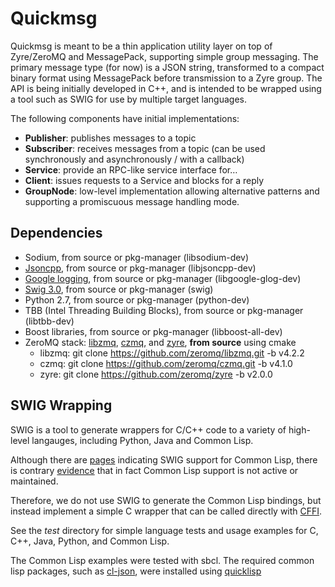 * Quickmsg

Quickmsg is meant to be a thin application utility layer on top of Zyre/ZeroMQ and MessagePack, supporting simple group messaging. The primary message type (for now) is a JSON string, transformed to a compact binary format using MessagePack before transmission to a Zyre group. The API is being initially developed in C++, and is intended to be wrapped using a tool such as SWIG for use by multiple target languages. 

The following components have initial implementations:

- *Publisher*: publishes messages to a topic
- *Subscriber*: receives messages from a topic (can be used synchronously and asynchronously / with a callback)
- *Service*: provide an RPC-like service interface for...
- *Client*: issues requests to a Service and blocks for a reply
- *GroupNode*: low-level implementation allowing alternative patterns and supporting a promiscuous message handling mode.

** Dependencies
- Sodium, from source or pkg-manager (libsodium-dev)
- [[https://github.com/open-source-parsers/jsoncpp][Jsoncpp]], from source or pkg-manager (libjsoncpp-dev)
- [[https://github.com/google/glog.git][Google logging]], from source or pkg-manager (libgoogle-glog-dev)
- [[http://www.swig.org/][Swig 3.0]], from source or pkg-manager (swig)
- Python 2.7, from source or pkg-manager (python-dev)
- TBB (Intel Threading Building Blocks), from source or pkg-manager (libtbb-dev)
- Boost libraries, from source or pkg-manager (libboost-all-dev)
- ZeroMQ stack: [[https://github.com/zeromq/libzmq][libzmq]], [[https://github.com/zeromq/czmq][czmq]], and [[https://github.com/zeromq/zyre][zyre]], *from source* using cmake
  - libzmq: git clone https://github.com/zeromq/libzmq.git -b v4.2.2
  - czmq: git clone https://github.com/zeromq/czmq.git -b v4.1.0
  - zyre: git clone https://github.com/zeromq/zyre -b v2.0.0

** SWIG Wrapping

SWIG is a tool to generate wrappers for C/C++ code to a variety of high-level langauges, including Python, Java and Common Lisp. 

Although there are [[http://www.swig.org/Doc3.0/Allegrocl.html][pages]] indicating SWIG support for Common Lisp, there is contrary [[https://github.com/swig/swig/issues/384#issuecomment-100715041][evidence]] that in fact Common Lisp support is not active or maintained.

Therefore, we do not use SWIG to generate the Common Lisp bindings, but instead implement a simple C wrapper that can be called directly with [[https://common-lisp.net/project/cffi/][CFFI]].

See the [[test]] directory for simple language tests and usage examples for C, C++, Java, Python, and Common Lisp. 

The Common Lisp examples were tested with sbcl. The required common lisp packages, such as [[https://common-lisp.net/project/cl-json/][cl-json]], were installed using [[https://www.quicklisp.org/beta/][quicklisp]]
